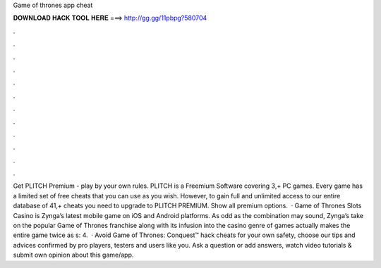 Game of thrones app cheat

𝐃𝐎𝐖𝐍𝐋𝐎𝐀𝐃 𝐇𝐀𝐂𝐊 𝐓𝐎𝐎𝐋 𝐇𝐄𝐑𝐄 ===> http://gg.gg/11pbpg?580704

.

.

.

.

.

.

.

.

.

.

.

.

Get PLITCH Premium - play by your own rules. PLITCH is a Freemium Software covering 3,+ PC games. Every game has a limited set of free cheats that you can use as you wish. However, to gain full and unlimited access to our entire database of 41,+ cheats you need to upgrade to PLITCH PREMIUM. Show all premium options.  · Game of Thrones Slots Casino is Zynga’s latest mobile game on iOS and Android platforms. As odd as the combination may sound, Zynga’s take on the popular Game of Thrones franchise along with its infusion into the casino genre of games actually makes the entire game twice as s: 4.  · Avoid Game of Thrones: Conquest™ hack cheats for your own safety, choose our tips and advices confirmed by pro players, testers and users like you. Ask a question or add answers, watch video tutorials & submit own opinion about this game/app.